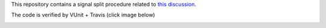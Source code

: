 This repository contains a signal split procedure related to `this discussion <https://groups.google.com/forum/#!topic/comp.lang.vhdl/IXSLP_I4NvM>`__.

The code is verified by VUnit + Travis (click image below)

.. image:: https://travis-ci.org/LarsAsplund/splitting_signals.svg?branch=master
    :target: https://travis-ci.org/LarsAsplund/splitting_signals

